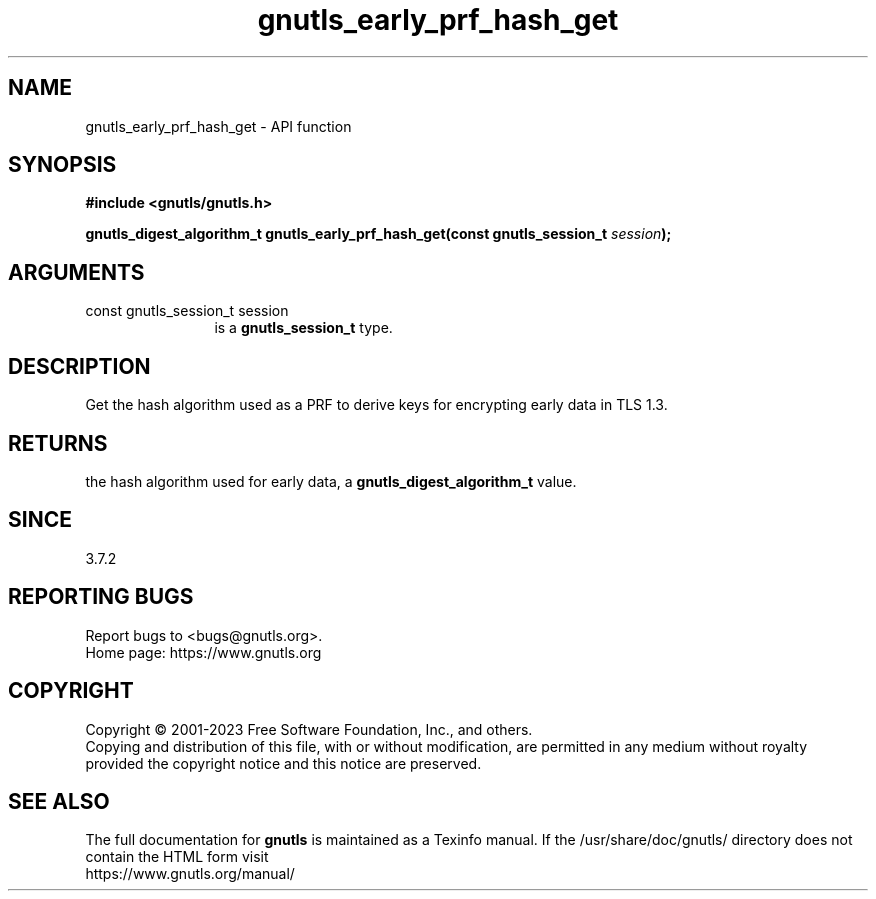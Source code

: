 .\" DO NOT MODIFY THIS FILE!  It was generated by gdoc.
.TH "gnutls_early_prf_hash_get" 3 "3.8.7" "gnutls" "gnutls"
.SH NAME
gnutls_early_prf_hash_get \- API function
.SH SYNOPSIS
.B #include <gnutls/gnutls.h>
.sp
.BI "gnutls_digest_algorithm_t gnutls_early_prf_hash_get(const gnutls_session_t " session ");"
.SH ARGUMENTS
.IP "const gnutls_session_t session" 12
is a \fBgnutls_session_t\fP type.
.SH "DESCRIPTION"
Get the hash algorithm used as a PRF to derive keys for encrypting
early data in TLS 1.3.
.SH "RETURNS"
the hash algorithm used for early data, a
\fBgnutls_digest_algorithm_t\fP value.
.SH "SINCE"
3.7.2
.SH "REPORTING BUGS"
Report bugs to <bugs@gnutls.org>.
.br
Home page: https://www.gnutls.org

.SH COPYRIGHT
Copyright \(co 2001-2023 Free Software Foundation, Inc., and others.
.br
Copying and distribution of this file, with or without modification,
are permitted in any medium without royalty provided the copyright
notice and this notice are preserved.
.SH "SEE ALSO"
The full documentation for
.B gnutls
is maintained as a Texinfo manual.
If the /usr/share/doc/gnutls/
directory does not contain the HTML form visit
.B
.IP https://www.gnutls.org/manual/
.PP
